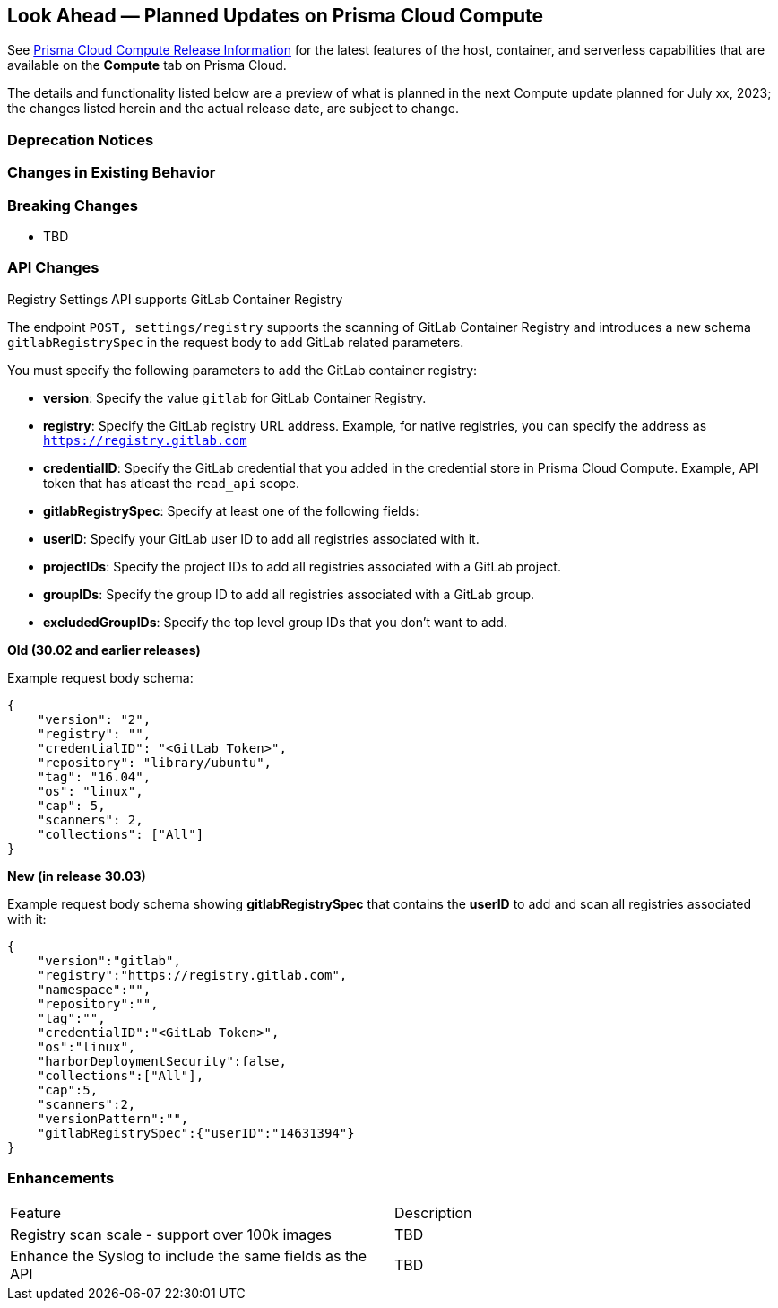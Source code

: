 [#idbcabf073-287c-4563-9c1f-382e65422ff9]
== Look Ahead — Planned Updates on Prisma Cloud Compute

// Review any deprecation notices and new features planned in the next Prisma Cloud Compute release.

See xref:prisma-cloud-compute-release-information.adoc#id79d9af81-3080-471d-9cd1-afe25c775be3[Prisma Cloud Compute Release Information] for the latest features of the host, container, and serverless capabilities that are available on the *Compute* tab on Prisma Cloud.

The details and functionality listed below are a preview of what is planned in the next Compute update planned for July xx, 2023; the changes listed herein and the actual release date, are subject to change.

=== Deprecation Notices

=== Changes in Existing Behavior

=== Breaking Changes

//CWP-49402 - Document GCP org policy exclusion mechanism
* TBD

=== API Changes
//CWP-29369 - Support for GitLab Container Registry
Registry Settings API supports GitLab Container Registry

The endpoint `POST, settings/registry` supports the scanning of GitLab Container Registry and introduces a new schema `gitlabRegistrySpec` in the request body to add GitLab related parameters.

You must specify the following parameters to add the GitLab container registry:

* *version*:  Specify the value `gitlab` for GitLab Container Registry.
* *registry*: Specify the GitLab registry URL address. Example, for native registries, you can specify the address as `https://registry.gitlab.com` 
* *credentialID*: Specify the GitLab credential that you added in the credential store in Prisma Cloud Compute. Example, API token that has atleast the `read_api` scope.
* *gitlabRegistrySpec*: Specify at least one of the following fields:

        * *userID*: Specify your GitLab user ID to add all registries associated with it.
        * *projectIDs*: Specify the project IDs to add all registries associated with a GitLab project.
        * *groupIDs*: Specify the group ID to add all registries associated with a GitLab group.
        * *excludedGroupIDs*: Specify the top level group IDs that you don't want to add.


*Old (30.02 and earlier releases)* 

Example request body schema:

[source,json]
----
{
    "version": "2",
    "registry": "",
    "credentialID": "<GitLab Token>",
    "repository": "library/ubuntu",
    "tag": "16.04",
    "os": "linux",
    "cap": 5,
    "scanners": 2,
    "collections": ["All"]
}
----

*New (in release 30.03)*

Example request body schema showing *gitlabRegistrySpec* that contains the *userID* to add and scan all registries associated with it:

[source,json]
----
{
    "version":"gitlab",
    "registry":"https://registry.gitlab.com",
    "namespace":"",
    "repository":"",
    "tag":"",
    "credentialID":"<GitLab Token>",
    "os":"linux",
    "harborDeploymentSecurity":false,
    "collections":["All"],
    "cap":5,
    "scanners":2,
    "versionPattern":"",
    "gitlabRegistrySpec":{"userID":"14631394"}
}
----

=== Enhancements

[cols="50%a,50%a"]
|===
|Feature
|Description

//CWP-44490
|Registry scan scale - support over 100k images
|TBD

//CWP-43053
|Enhance the Syslog to include the same fields as the API
|TBD

